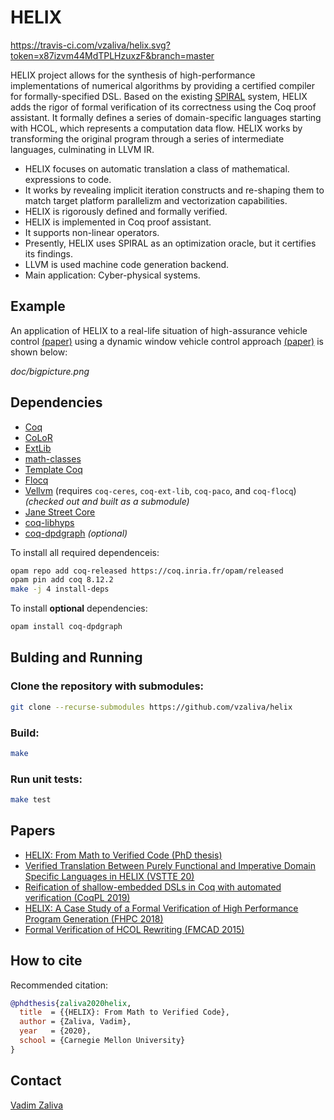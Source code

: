 * HELIX

[[https://travis-ci.com/vzaliva/helix][https://travis-ci.com/vzaliva/helix.svg?token=x87izvm44MdTPLHzuxzF&branch=master]]

HELIX project allows for the synthesis of high-performance
implementations of numerical algorithms by providing a certified
compiler for formally-specified DSL.  Based on the existing [[http://spiral.net/][SPIRAL]]
system, HELIX adds the rigor of formal verification of its correctness
using the Coq proof assistant. It formally defines a series of
domain-specific languages starting with HCOL, which represents a
computation data flow. HELIX works by transforming the original
program through a series of intermediate languages, culminating in
LLVM IR.

- HELIX focuses on automatic translation a class of mathematical.
  expressions to code.
- It works by revealing implicit iteration constructs and re-shaping
  them to match target platform parallelizm and vectorization
  capabilities.
- HELIX is rigorously defined and formally verified.
- HELIX is implemented in Coq proof assistant.
- It supports non-linear operators.
- Presently, HELIX uses SPIRAL as an optimization oracle, but it
  certifies its findings.
- LLVM is used machine code generation backend.
- Main application: Cyber-physical systems.

** Example

   An application of HELIX to a real-life situation of high-assurance
   vehicle control [[http://spiral.ece.cmu.edu:8080/pub-spiral/abstract.jsp?id=281][(paper)]] using a dynamic window vehicle control
   approach [[https://doi.org/10.1109/100.580977][(paper)​]] is shown below:

   [[doc/bigpicture.png]]

** Dependencies

   - [[https://coq.inria.fr/][Coq]]
   - [[http://color.inria.fr/][CoLoR]]
   - [[https://github.com/coq-ext-lib/coq-ext-lib][ExtLib]]
   - [[https://github.com/math-classes/math-classes][math-classes]]
   - [[https://github.com/MetaCoq/metacoq][Template Coq]]
   - [[http://flocq.gforge.inria.fr/][Flocq]]
   - [[https://github.com/vellvm/vellvm][Vellvm]] (requires ~coq-ceres~, ~coq-ext-lib~, ~coq-paco~, and ~coq-flocq~) /(checked out and built as a submodule)/
   - [[https://opensource.janestreet.com/core/][Jane Street Core]]
   - [[https://github.com/Matafou/LibHyps][coq-libhyps]]
   - [[https://github.com/Karmaki/coq-dpdgraph][coq-dpdgraph]] /(optional)/

To install all required dependenceis:

#+BEGIN_SRC sh
     opam repo add coq-released https://coq.inria.fr/opam/released
     opam pin add coq 8.12.2
     make -j 4 install-deps
#+END_SRC

To install *optional* dependencies:

#+BEGIN_SRC sh
     opam install coq-dpdgraph
#+END_SRC

** Bulding and Running 
*** Clone the repository with submodules:

#+BEGIN_SRC sh
     git clone --recurse-submodules https://github.com/vzaliva/helix
#+END_SRC

*** Build:
    
#+BEGIN_SRC sh
     make
#+END_SRC
    
*** Run unit tests:

#+BEGIN_SRC sh
     make test
#+END_SRC

** Papers
    - [[https://kilthub.cmu.edu/ndownloader/files/26180729][HELIX: From Math to Verified Code (PhD thesis)]]
    - [[http://www.crocodile.org/lord/vzaliva-VSTTE20.pdf][Verified Translation Between Purely Functional and Imperative Domain Specific Languages in HELIX (VSTTE 20)]]
    - [[http://www.crocodile.org/lord/vzaliva-CoqPL19.pdf][Reification of shallow-embedded DSLs in Coq with automated verification (CoqPL 2019)]]
    - [[http://www.crocodile.org/lord/vzaliva-fhpc2018.pdf][HELIX: A Case Study of a Formal Verification of High Performance Program Generation (FHPC 2018)]]
    - [[http://www.crocodile.org/lord/Formal_Verification_of_HCOL_Rewriting_FMCAD15.pdf][Formal Verification of HCOL Rewriting (FMCAD 2015)]]

** How to cite
   Recommended citation:

#+BEGIN_SRC bibtex
   @phdthesis{zaliva2020helix,
     title  = {{HELIX}: From Math to Verified Code},
     author = {Zaliva, Vadim},
     year   = {2020},
     school = {Carnegie Mellon University}
   }
#+END_SRC

** Contact

   [[mailto:vzaliva@cmu.edu][Vadim Zaliva]]

